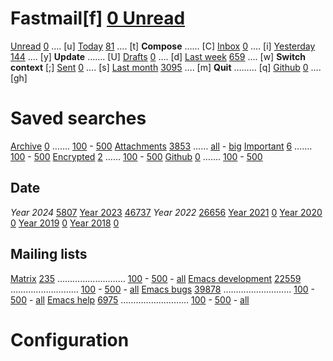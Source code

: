 * Fastmail[f]  [[mu:flag:unread|%3d Unread][  0 Unread]]

[[mu:m:/fastmail/* and flag:unread][Unread]]  [[mu:m:/fastmail/* and flag:unread|%4d][   0]] .... [u]  [[mu:m:/fastmail/* and date:today..now][Today]]      [[mu:m:/fastmail/* and date:today..now|%4d][  81]] .... [t]  *Compose* ...... [C]
[[mu:m:/fastmail/Inbox and flag:unread][Inbox]]   [[mu:m:/fastmail/Inbox and flag:unread|%4d][   0]] .... [i]  [[mu:m:/fastmail/* and date:2d..today and not date:today..now][Yesterday]]  [[mu:m:/fastmail/* and date:2d..today and not date:today..now|%4d][ 144]] .... [y]  *Update* ....... [U]
[[mu:m:/Drafts][Drafts]]  [[mu:m:/Drafts|%4d][   0]] .... [d]  [[mu:date:7d..now][Last week]]  [[mu:date:7d..now|%4d][ 659]] .... [w]  *Switch context* [;]
[[mu:m:/Sent][Sent]]    [[mu:m:/Sent|%4d][   0]] .... [s]  [[mu:date:4w..now][Last month]] [[mu:date:4w..|%4d][3095]] .... [m]  *Quit* ......... [q]
[[mu:m:/Inbox/Github and flag:unread][Github]]  [[mu:m:/Inbox/Github and flag:unread|%4d][   0]] .... [gh]

* Saved searches
[[mu:m:/**/Archive][Archive]]   [[mu:m:/**/Archive|%4d][   0]] ....... [[mu:m:/Archive||100][100]] - [[mu:m:/Archive||500][500]]  [[mu:flag:attach][ Attachments]] [[mu:flag:attach|%4d][3853]] ...... [[mu:flag:attach||99999][all]] - [[mu:size:10M..][big]]
[[mu:flag:flagged][Important]] [[mu:flag:flagged|%4d][   6]] ....... [[mu:flag:flagged||100][100]] - [[mu:flag:flagged||500][500]]   [[mu:flag:encrypted][Encrypted]]   [[mu:flag:encrypted|%4d][   2]] ...... [[mu:flag:encrypted||100][100]] - [[mu:flag:encrypted||500][500]]
[[mu:m:/Inbox/Github][Github]]    [[mu:m:/Inbox/Github|%4d][   0]] ....... [[mu:m:/Inbox/Github||100][100]] - [[mu:m:/Inbox/Github||500][500]]

** Date
[[Year 2024]] [[mu:date:20240101..20241231|%6d][  5807]]         [[mu:date:20230101..20211231][Year 2023]] [[mu:date:20230101..20231231|%6d][ 46737]]
[[Year 2022]] [[mu:date:20220101..20221231|%6d][ 26656]]         [[mu:date:20210101..20211231][Year 2021]] [[mu:date:20210101..20211231|%6d][     0]]
[[mu:date:20200101..20201231][Year 2020]] [[mu:date:20200101..20201231|%6d][     0]]         [[mu:date:20190101..20191231][Year 2019]] [[mu:date:20190101..20191231|%6d][     0]]
[[mu:date:20180101..20181231][Year 2018]] [[mu:date:20180101..20181231|%6d][     0]]

** Mailing lists
[[mu:from:noreply@notifs.matrix.org][Matrix]]            [[mu:from:noreply@notifs.matrix.org|%6d][   235]] ........................... [[mu:from:noreply@notifs.matrix.org||100][100]] - [[mu:from:noreply@notifs.matrix.org||500][500]] - [[mu:from:noreply@notifs.matrix.org||9999][all]] 
[[mu:list:emacs-devel.gnu.org][Emacs development]] [[mu:list:emacs-devel.gnu.org|%6d][ 22559]] ........................... [[mu:list:emacs-devel.gnu.org||100][100]] - [[mu:list:emacs-devel.gnu.org||500][500]] - [[mu:list:emacs-devel.gnu.org||9999][all]]
[[mu:list:bug-gnu-emacs.gnu.org][Emacs bugs]]        [[mu:list:bug-gnu-emacs.gnu.org|%6d][ 39878]] ........................... [[mu:list:bug-gnu-emacs.gnu.org||100][100]] - [[mu:list:bug-gnu-emacs.gnu.org||500][500]] - [[mu:list:bug-gnu-emacs.gnu.org||9999][all]]
[[mu:list:help-gnu-emacs.gnu.org][Emacs help]]        [[mu:list:help-gnu-emacs.gnu.org|%6d][  6975]] ........................... [[mu:list:help-gnu-emacs.gnu.org||100][100]] - [[mu:list:help-gnu-emacs.gnu.org||500][500]] - [[mu:list:help-gnu-emacs.gnu.org||9999][all]]

* Configuration
:PROPERTIES:
:VISIBILITY: hideall
:END:

#+STARTUP: showall showstars indent

#+KEYMAP: fu | mu4e-headers-search "m:/fastmail/* and flag:unread"
#+KEYMAP: fi | mu4e-headers-search "m:/fastmail/Inbox and flag:unread"
#+KEYMAP: fI | mu4e-headers-search "m:/fastmail/Inbox"
#+KEYMAP: fd | mu4e-headers-search "m:/fastmail/Drafts"
#+KEYMAP: fs | mu4e-headers-search "m:/fastmail/Sent"
#+KEYMAP: fgh | mu4e-headers-search "m:/fastmail/Inbox/Github and flag:unread"
#+KEYMAP: fGh | mu4e-headers-search "m:/fastmail/Inbox/Github"

#+KEYMAP: ft | mu4e-headers-search "m:/fastmail/* and date:today..now"
#+KEYMAP: fy | mu4e-headers-search "m:/fastmail/* and date:2d..today and not date:today..now"
#+KEYMAP: fw | mu4e-headers-search "m:/fastmail/* and date:7d..now"
#+KEYMAP: fm | mu4e-headers-search "m:/fastmail/* and date:4w..now"

#+KEYMAP: C | mu4e-compose-new
#+KEYMAP: U | mu4e-dashboard-update
#+KEYMAP: F | mu4e-update-mail-and-index 't
#+KEYMAP: E | mu4e-dashboard-edit
#+KEYMAP: ; | mu4e-context-switch
#+KEYMAP: q | kill-current-buffer
